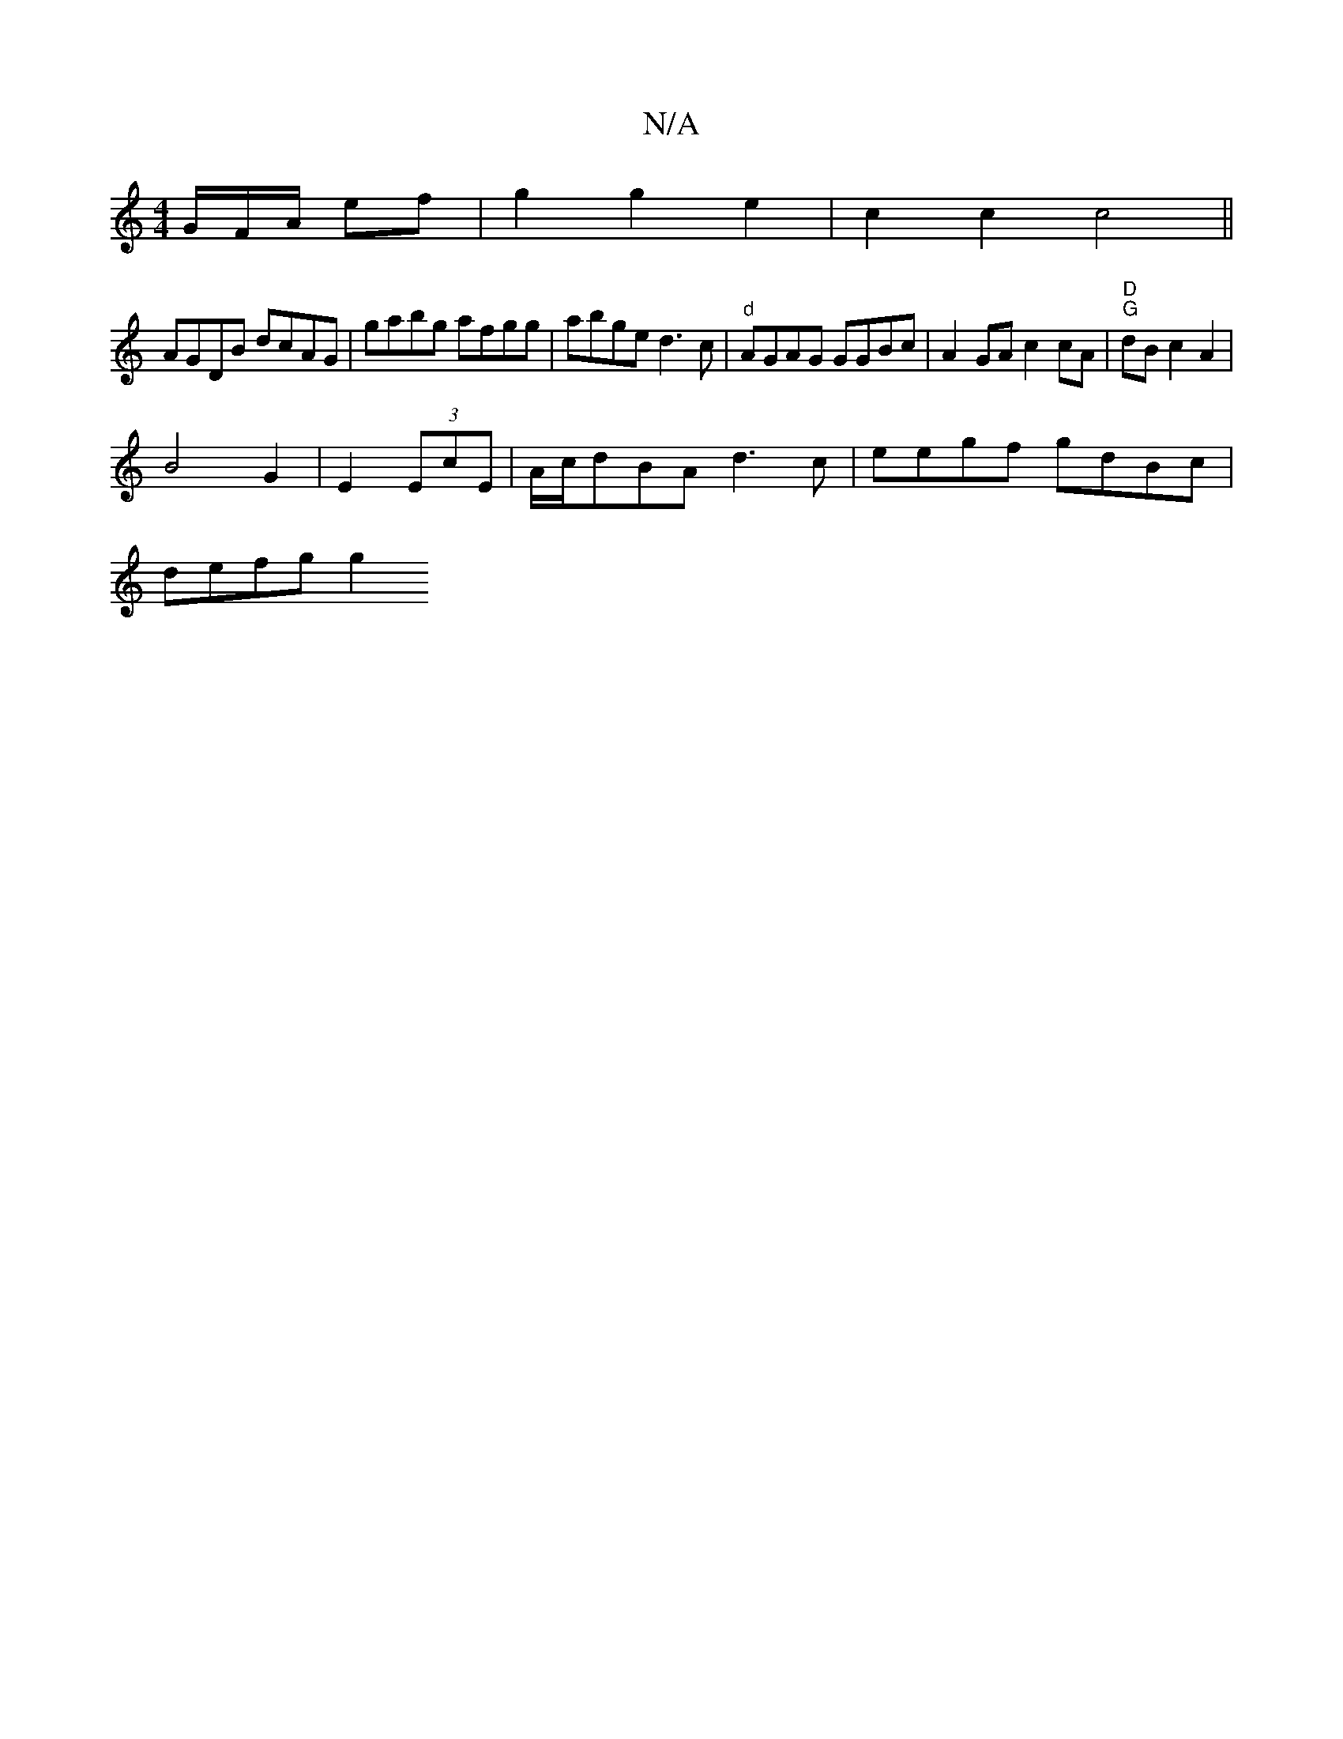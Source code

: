 X:1
T:N/A
M:4/4
R:N/A
K:Cmajor
/G/F/A/ ef | g2 g2 e2 | c2 c2 c4||
K: vB,"A2A2G2|B2 A2 FA | B4 AG|"D" e2 ec .B4|
AGDB dcAG|gabg afgg|abge d3c|"d" AGAG GGBc|A2 GA c2 cA|"D""G"dBc2 A2 |
B4 G2|E2 (3EcE|A/c/dBA d3 c | eegf gdBc|
defg g2
